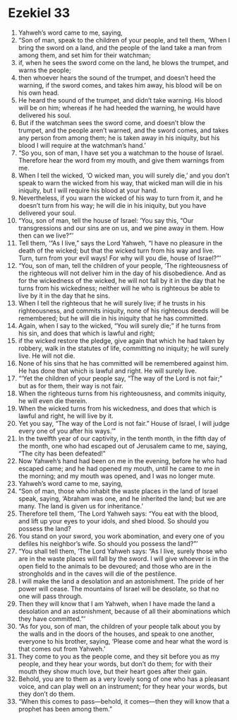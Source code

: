 ﻿
* Ezekiel 33
1. Yahweh’s word came to me, saying, 
2. “Son of man, speak to the children of your people, and tell them, ‘When I bring the sword on a land, and the people of the land take a man from among them, and set him for their watchman; 
3. if, when he sees the sword come on the land, he blows the trumpet, and warns the people; 
4. then whoever hears the sound of the trumpet, and doesn’t heed the warning, if the sword comes, and takes him away, his blood will be on his own head. 
5. He heard the sound of the trumpet, and didn’t take warning. His blood will be on him; whereas if he had heeded the warning, he would have delivered his soul. 
6. But if the watchman sees the sword come, and doesn’t blow the trumpet, and the people aren’t warned, and the sword comes, and takes any person from among them; he is taken away in his iniquity, but his blood I will require at the watchman’s hand.’ 
7. “So you, son of man, I have set you a watchman to the house of Israel. Therefore hear the word from my mouth, and give them warnings from me. 
8. When I tell the wicked, ‘O wicked man, you will surely die,’ and you don’t speak to warn the wicked from his way, that wicked man will die in his iniquity, but I will require his blood at your hand. 
9. Nevertheless, if you warn the wicked of his way to turn from it, and he doesn’t turn from his way; he will die in his iniquity, but you have delivered your soul. 
10. “You, son of man, tell the house of Israel: ‘You say this, “Our transgressions and our sins are on us, and we pine away in them. How then can we live?”’ 
11. Tell them, ‘“As I live,” says the Lord Yahweh, “I have no pleasure in the death of the wicked; but that the wicked turn from his way and live. Turn, turn from your evil ways! For why will you die, house of Israel?”’ 
12. “You, son of man, tell the children of your people, ‘The righteousness of the righteous will not deliver him in the day of his disobedience. And as for the wickedness of the wicked, he will not fall by it in the day that he turns from his wickedness; neither will he who is righteous be able to live by it in the day that he sins. 
13. When I tell the righteous that he will surely live; if he trusts in his righteousness, and commits iniquity, none of his righteous deeds will be remembered; but he will die in his iniquity that he has committed. 
14. Again, when I say to the wicked, “You will surely die;” if he turns from his sin, and does that which is lawful and right; 
15. if the wicked restore the pledge, give again that which he had taken by robbery, walk in the statutes of life, committing no iniquity; he will surely live. He will not die. 
16. None of his sins that he has committed will be remembered against him. He has done that which is lawful and right. He will surely live. 
17. “‘Yet the children of your people say, “The way of the Lord is not fair;” but as for them, their way is not fair. 
18. When the righteous turns from his righteousness, and commits iniquity, he will even die therein. 
19. When the wicked turns from his wickedness, and does that which is lawful and right, he will live by it. 
20. Yet you say, “The way of the Lord is not fair.” House of Israel, I will judge every one of you after his ways.’” 
21. In the twelfth year of our captivity, in the tenth month, in the fifth day of the month, one who had escaped out of Jerusalem came to me, saying, “The city has been defeated!” 
22. Now Yahweh’s hand had been on me in the evening, before he who had escaped came; and he had opened my mouth, until he came to me in the morning; and my mouth was opened, and I was no longer mute. 
23. Yahweh’s word came to me, saying, 
24. “Son of man, those who inhabit the waste places in the land of Israel speak, saying, ‘Abraham was one, and he inherited the land; but we are many. The land is given us for inheritance.’ 
25. Therefore tell them, ‘The Lord Yahweh says: “You eat with the blood, and lift up your eyes to your idols, and shed blood. So should you possess the land? 
26. You stand on your sword, you work abomination, and every one of you defiles his neighbor’s wife. So should you possess the land?”’ 
27. “You shall tell them, ‘The Lord Yahweh says: “As I live, surely those who are in the waste places will fall by the sword. I will give whoever is in the open field to the animals to be devoured; and those who are in the strongholds and in the caves will die of the pestilence. 
28. I will make the land a desolation and an astonishment. The pride of her power will cease. The mountains of Israel will be desolate, so that no one will pass through. 
29. Then they will know that I am Yahweh, when I have made the land a desolation and an astonishment, because of all their abominations which they have committed.”’ 
30. “As for you, son of man, the children of your people talk about you by the walls and in the doors of the houses, and speak to one another, everyone to his brother, saying, ‘Please come and hear what the word is that comes out from Yahweh.’ 
31. They come to you as the people come, and they sit before you as my people, and they hear your words, but don’t do them; for with their mouth they show much love, but their heart goes after their gain. 
32. Behold, you are to them as a very lovely song of one who has a pleasant voice, and can play well on an instrument; for they hear your words, but they don’t do them. 
33. “When this comes to pass—behold, it comes—then they will know that a prophet has been among them.” 
